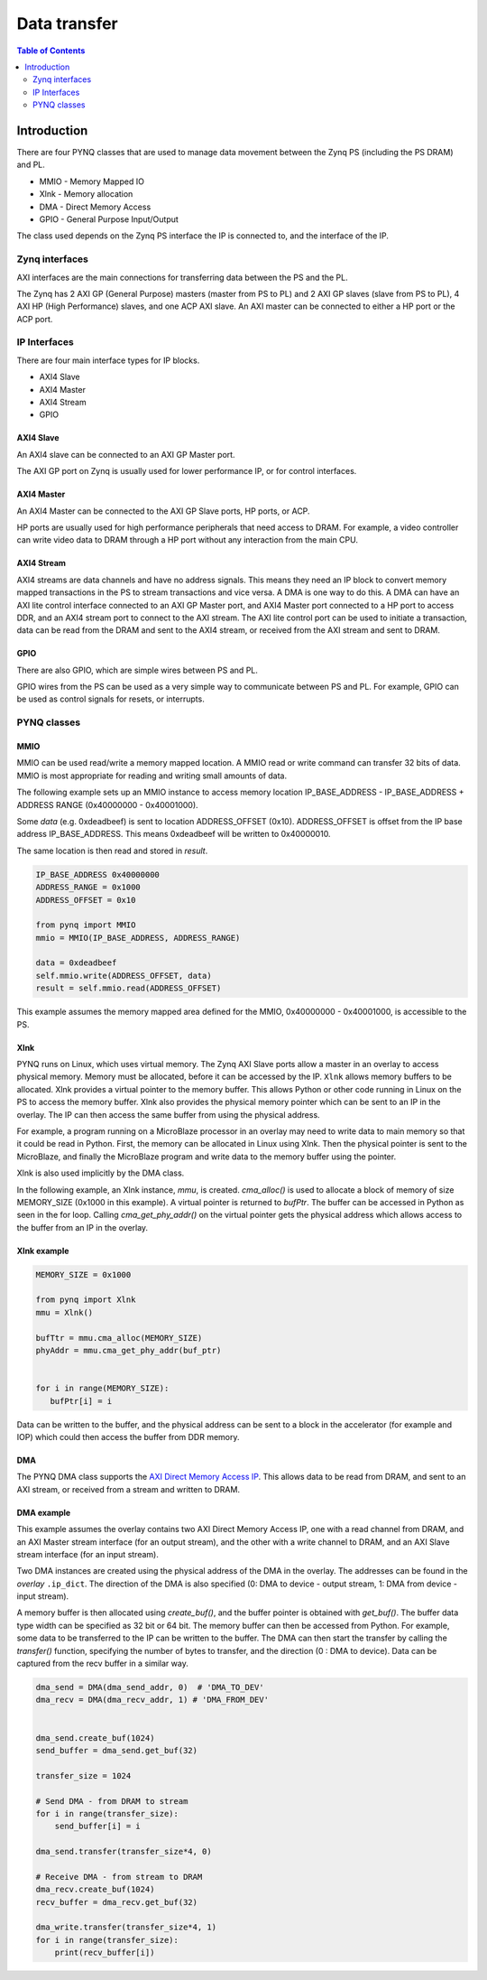 *******************************
Data transfer
*******************************

.. contents:: Table of Contents
   :depth: 2
   
Introduction
==================


There are four PYNQ classes that are used to manage data movement between the Zynq PS (including the PS DRAM) and PL. 

* MMIO - Memory Mapped IO
* Xlnk - Memory allocation
* DMA  - Direct Memory Access
* GPIO - General Purpose Input/Output

The class used depends on the Zynq PS interface the IP is connected to, and the interface of the IP. 

Zynq interfaces
---------------------

AXI interfaces are the main connections for transferring data between the PS and the PL. 

The Zynq has 2 AXI GP (General Purpose) masters (master from PS to PL) and 2 AXI GP slaves (slave from PS to PL), 4 AXI HP (High Performance) slaves, and one ACP AXI slave. An AXI master can be connected to either a HP port or the ACP port. 


IP Interfaces
---------------------

There are four main interface types for IP blocks.

* AXI4 Slave
* AXI4 Master
* AXI4 Stream
* GPIO


AXI4 Slave
^^^^^^^^^^^

An AXI4 slave can be connected to an AXI GP Master port. 
 
.. image:: ../../images/axi_lite_slave.png
   :align: center

The AXI GP port on Zynq is usually used for lower performance IP, or for control interfaces. 

AXI4 Master
^^^^^^^^^^^^^^^^^

An AXI4 Master can be connected to the AXI GP Slave ports, HP ports, or ACP. 

.. image:: ../../images/axi4_master.png
   :align: center

HP ports are usually used for high performance peripherals that need access to DRAM. For example, a video controller can write video data to DRAM through a HP port without any interaction from the main CPU. 

AXI4 Stream
^^^^^^^^^^^^^^^

AXI4 streams are data channels and have no address signals. This means they need an IP block to convert memory mapped transactions in the PS to stream transactions and vice versa. A DMA is one way to do this. A DMA can have an AXI lite control interface connected to an AXI GP Master port, and AXI4 Master port connected to a HP port to access DDR, and an AXI4 stream port to connect to the AXI stream. The AXI lite control port can be used to initiate a transaction, data can be read from the DRAM and sent to the AXI4 stream, or received from the AXI stream and sent to DRAM. 

.. image:: ../../images/axi4_stream_dma.png
   :align: center


GPIO
^^^^^^^^^^^^^^

There are also GPIO, which are simple wires between PS and PL.  

.. image:: ../../images/gpio_interface.png
   :align: center

GPIO wires from the PS can be used as a very simple way to communicate between PS and PL. For example, GPIO can be used as control signals for resets, or interrupts. 

PYNQ classes 
-------------


MMIO
^^^^^^^^^^

MMIO can be used read/write a memory mapped location. A MMIO read or write command can transfer 32 bits of data. MMIO is most appropriate for reading and writing small amounts of data.

The following example sets up an MMIO instance to access memory location IP_BASE_ADDRESS - IP_BASE_ADDRESS + ADDRESS RANGE (0x40000000 - 0x40001000).

Some *data* (e.g. 0xdeadbeef) is sent to location ADDRESS_OFFSET (0x10). ADDRESS_OFFSET is offset from the IP base address IP_BASE_ADDRESS. This means 0xdeadbeef will be written to 0x40000010. 

The same location is then read and stored in *result*. 

.. code-block:: Python

   IP_BASE_ADDRESS 0x40000000
   ADDRESS_RANGE = 0x1000
   ADDRESS_OFFSET = 0x10
   
   from pynq import MMIO   
   mmio = MMIO(IP_BASE_ADDRESS, ADDRESS_RANGE) 

   data = 0xdeadbeef
   self.mmio.write(ADDRESS_OFFSET, data)
   result = self.mmio.read(ADDRESS_OFFSET)

This example assumes the memory mapped area defined for the MMIO, 0x40000000 - 0x40001000, is accessible to the PS. 



Xlnk
^^^^^^^^^^^^^

PYNQ runs on Linux, which uses virtual memory. The Zynq AXI Slave ports allow a master in an overlay to access physical memory. Memory must be allocated, before it can be accessed by the IP.
``Xlnk`` allows memory buffers to be allocated. Xlnk provides a virtual pointer to the memory buffer. This allows Python or other code running in Linux on the PS to access the memory buffer. Xlnk also provides the physical memory pointer which can be sent to an IP in the overlay. The IP can then access the same buffer from using the physical address. 

For example, a program running on a MicroBlaze processor in an overlay may need to write data to main memory so that it could be read in Python. First, the memory can be allocated in Linux using Xlnk. Then the physical pointer is sent to the MicroBlaze, and finally the MicroBlaze program and write data to the memory buffer using the pointer. 

Xlnk is also used implicitly by the DMA class. 

In the following example, an Xlnk instance, *mmu*, is created. *cma_alloc()* is used to allocate a block of memory of size MEMORY_SIZE (0x1000 in this example). A virtual pointer is returned to *bufPtr*. The buffer can be accessed in Python as seen in the for loop. Calling *cma_get_phy_addr()* on the virtual pointer gets the physical address which allows access to the buffer from an IP in the overlay. 

Xlnk example
^^^^^^^^^^^^^^^

.. code-block:: Python

   MEMORY_SIZE = 0x1000
   
   from pynq import Xlnk
   mmu = Xlnk()   
   
   bufTtr = mmu.cma_alloc(MEMORY_SIZE)
   phyAddr = mmu.cma_get_phy_addr(buf_ptr)
   
   
   for i in range(MEMORY_SIZE):
      bufPtr[i] = i
   

Data can be written to the buffer, and the physical address can be sent to a block in the accelerator (for example and IOP) which could then access the buffer from DDR memory. 

DMA
^^^^^^^^^

The PYNQ DMA class supports the `AXI Direct Memory Access IP <https://www.xilinx.com/support/documentation/ip_documentation/axi_dma/v7_1/pg021_axi_dma.pdf>`_. 
This allows data to be read from DRAM, and sent to an AXI stream, or received from a stream and written to DRAM. 


DMA example
^^^^^^^^^^^^^^

This example assumes the overlay contains two AXI Direct Memory Access IP, one with a read channel from DRAM, and an AXI Master stream interface (for an output stream), and the other with a write channel to DRAM, and an AXI Slave stream interface (for an input stream). 

Two DMA instances are created using the physical address of the DMA in the overlay. The addresses can be found in the *overlay* ``.ip_dict``. The direction of the DMA is also specified (0: DMA to device - output stream, 1: DMA from device - input stream). 

A memory buffer is then allocated using *create_buf()*, and the buffer pointer is obtained with *get_buf()*. The buffer data type width can be specified as 32 bit or 64 bit. The memory buffer can then be accessed from Python. For example, some data to be transferred to the IP can be written to the buffer. 
The DMA can then start the transfer by calling the *transfer()* function, specifying the number of bytes to transfer, and the direction (0 : DMA to device). Data can be captured from the recv buffer in a similar way. 

.. code-block:: Python

    dma_send = DMA(dma_send_addr, 0)  # 'DMA_TO_DEV'
    dma_recv = DMA(dma_recv_addr, 1) # 'DMA_FROM_DEV'
    
    
    dma_send.create_buf(1024)
    send_buffer = dma_send.get_buf(32)
    
    transfer_size = 1024
    
    # Send DMA - from DRAM to stream
    for i in range(transfer_size):
        send_buffer[i] = i
        
    dma_send.transfer(transfer_size*4, 0)
    
    # Receive DMA - from stream to DRAM
    dma_recv.create_buf(1024)
    recv_buffer = dma_recv.get_buf(32)
    
    dma_write.transfer(transfer_size*4, 1)
    for i in range(transfer_size):
        print(recv_buffer[i])
    